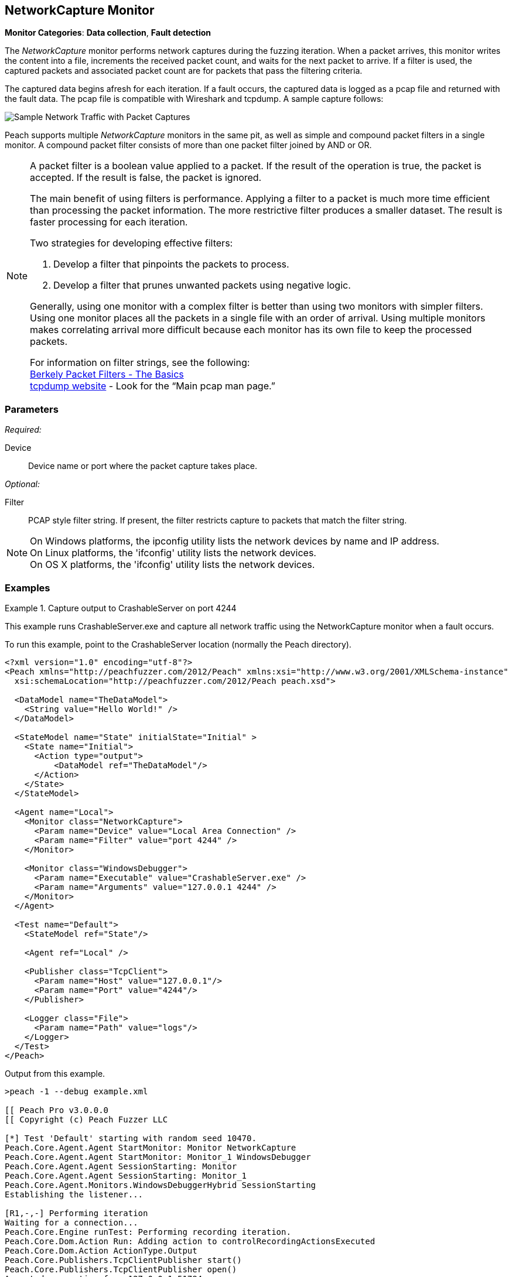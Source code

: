 :images: ../images
<<<
[[Monitors_Pcap]]
//Name change: New name is NetworkCapture 6/26/2015
== NetworkCapture Monitor

*Monitor Categories*: *Data collection*, *Fault detection*

The _NetworkCapture_ monitor performs network captures during the fuzzing iteration. When a packet 
arrives, this monitor writes the content into a file, increments the received packet count, 
and waits for the next packet to arrive. If a filter is used, the captured packets 
and associated packet count are for packets that pass the filtering criteria.

The captured data begins afresh for each iteration. If a fault occurs, the captured data is 
logged as a pcap file and returned with the fault data. The pcap file is compatible with 
Wireshark and tcpdump. A sample capture follows:

image::{images}/PacketCapture.PNG["Sample Network Traffic with Packet Captures", scalewidth="75%"]

Peach supports multiple _NetworkCapture_ monitors in the same pit, as well as simple and 
compound packet filters in a single monitor. A compound packet filter consists of more than 
one packet filter joined by AND or OR. 

[NOTE]
==================================

A packet filter is a boolean value applied to a packet. If the result of the operation is 
true, the packet is accepted. If the result is false, the packet is ignored. 

The main benefit of using filters is performance. Applying a filter to a packet is much 
more time efficient than processing the packet information. The more restrictive filter 
produces a smaller dataset. The result is faster processing for each iteration.  

Two strategies for developing effective filters: 

. Develop a filter that pinpoints the packets to process.
. Develop a filter that prunes unwanted packets using negative logic.

Generally, using one monitor with a complex filter is better than using two monitors with 
simpler filters. Using one monitor places all the packets in a single file with 
an order of arrival. Using multiple monitors makes correlating arrival more difficult 
because each monitor has its own file to keep the processed packets.

For information on filter strings, see the following: +
http://www.infosecwriters.com/text_resources/pdf/JStebelton_BPF.pdf[Berkely Packet Filters - The Basics] +
http://www.tcpdump.org:[tcpdump website] - Look for the “Main pcap man page.”

==================================

=== Parameters

_Required:_

Device:: Device name or port where the packet capture takes place.

_Optional:_

Filter:: PCAP style filter string. If present, the filter restricts capture to packets that match the filter string.

NOTE: On Windows platforms, the +ipconfig+ utility lists the network devices by name and IP address. + 
On Linux platforms, the 'ifconfig' utility lists the network devices. +
On OS X platforms, the 'ifconfig' utility lists the network devices.




=== Examples

ifdef::peachug[]

.Show the network devices from ipconfig
====================

This example uses ipconfig from the Windows command line to list the available network devices on the 
system. The device names follow:

* Local Area Connection* 2
* Wi-Fi
* Ethernet
* VMware Network Adapter VMnet1
* VMware Network Adapter VMnet8
 
Type the following command and press ENTER.

-----------------------------------------------------------------

>ipconfig

The list of devices follows:

Windows IP Configuration

Wireless LAN adapter Local Area Connection* 2:

   Media State . . . . . . . . . . . : Media disconnected
   Connection-specific DNS Suffix  . :

Wireless LAN adapter Wi-Fi:

   Media State . . . . . . . . . . . : Media disconnected
   Connection-specific DNS Suffix  . :

Ethernet adapter Ethernet:

   Connection-specific DNS Suffix  . : 
   Link-local IPv6 Address . . . . . : fe80::d0ef:e30b:2d5c:12c5%3
   IPv4 Address. . . . . . . . . . . : 10.0.1.47
   Subnet Mask . . . . . . . . . . . : 255.255.255.0
   Default Gateway . . . . . . . . . : 10.0.1.1

Ethernet adapter VMware Network Adapter VMnet1:

   Connection-specific DNS Suffix  . :
   Link-local IPv6 Address . . . . . : fe80::7859:6e2f:6816:4c38%14
   IPv4 Address. . . . . . . . . . . : 192.168.47.1
   Subnet Mask . . . . . . . . . . . : 255.255.255.0
   Default Gateway . . . . . . . . . :

Ethernet adapter VMware Network Adapter VMnet8:

   Connection-specific DNS Suffix  . :
   Link-local IPv6 Address . . . . . : fe80::9185:c8de:2e72:1855%15
   IPv4 Address. . . . . . . . . . . : 192.168.127.1
   Subnet Mask . . . . . . . . . . . : 255.255.255.0
   Default Gateway . . . . . . . . . :

-----------------------------------------------------------------

====================

.Capture output to CrashableServer on port 4244
====================

This parameter example is from a setup that captures all network traffic using 
the NetworkCapture monitor when a fault occurs. When running the fuzzing definition 
for this example, a crash occurs after few iterations. When Peach logs the fault, 
a pcap file is created inside the fault record.

*NetworkCapture monitor settings*
[cols="2,4" options="header",halign="center"] 
|==========================================================
|Parameter    |Value
|Device       |Local Area Connection
|Filter       |port 4244
|==========================================================

The setup for this example uses asecond monitor, the xref:Monitors_WindowsDebugger[Windows Debugger] monitor, to launch the CrashableServer executable, normally located in the Peach directory. The following table lists the parameters for that monitor.

*Windows Debugger monitor settings*
[cols="2,4" options="header",halign="center"] 
|==========================================================
|Parameter    |Value
|Executable   |CrashableServer.exe
|Arguments    |127.0.0.1 4244
|==========================================================


====================

endif::peachug[]


ifndef::peachug[]


.Capture output to CrashableServer on port 4244
==================
This example runs CrashableServer.exe and capture all network traffic using the 
NetworkCapture monitor when a fault occurs. 

To run this example, point to the CrashableServer location (normally the Peach directory).

[source,xml]
----
<?xml version="1.0" encoding="utf-8"?>
<Peach xmlns="http://peachfuzzer.com/2012/Peach" xmlns:xsi="http://www.w3.org/2001/XMLSchema-instance"
  xsi:schemaLocation="http://peachfuzzer.com/2012/Peach peach.xsd">

  <DataModel name="TheDataModel">
    <String value="Hello World!" />
  </DataModel>

  <StateModel name="State" initialState="Initial" >
    <State name="Initial">
      <Action type="output">
          <DataModel ref="TheDataModel"/>
      </Action>
    </State>
  </StateModel>

  <Agent name="Local">
    <Monitor class="NetworkCapture">
      <Param name="Device" value="Local Area Connection" />
      <Param name="Filter" value="port 4244" />
    </Monitor>

    <Monitor class="WindowsDebugger">
      <Param name="Executable" value="CrashableServer.exe" />
      <Param name="Arguments" value="127.0.0.1 4244" />
    </Monitor>
  </Agent>

  <Test name="Default">
    <StateModel ref="State"/>

    <Agent ref="Local" />

    <Publisher class="TcpClient">
      <Param name="Host" value="127.0.0.1"/>
      <Param name="Port" value="4244"/>
    </Publisher>

    <Logger class="File">
      <Param name="Path" value="logs"/>
    </Logger>
  </Test>
</Peach>
----

Output from this example.

----
>peach -1 --debug example.xml

[[ Peach Pro v3.0.0.0
[[ Copyright (c) Peach Fuzzer LLC

[*] Test 'Default' starting with random seed 10470.
Peach.Core.Agent.Agent StartMonitor: Monitor NetworkCapture
Peach.Core.Agent.Agent StartMonitor: Monitor_1 WindowsDebugger
Peach.Core.Agent.Agent SessionStarting: Monitor
Peach.Core.Agent.Agent SessionStarting: Monitor_1
Peach.Core.Agent.Monitors.WindowsDebuggerHybrid SessionStarting
Establishing the listener...

[R1,-,-] Performing iteration
Waiting for a connection...
Peach.Core.Engine runTest: Performing recording iteration.
Peach.Core.Dom.Action Run: Adding action to controlRecordingActionsExecuted
Peach.Core.Dom.Action ActionType.Output
Peach.Core.Publishers.TcpClientPublisher start()
Peach.Core.Publishers.TcpClientPublisher open()
Accepted connection from 127.0.0.1:51784.
Peach.Core.Publishers.TcpClientPublisher output(12 bytes)
Peach.Core.Publishers.TcpClientPublisher

00000000   48 65 6C 6C 6F 20 57 6F  72 6C 64 21               Hello World!

Received 12 bytes from client.
Peach.Core.Publishers.TcpClientPublisher close()
Peach.Core.Publishers.TcpClientPublisher Shutting down connection to 127.0.0.1:4244
Connection closed by peer.
Shutting connection down...
Connection is down.
Waiting for a connection...
Peach.Core.Publishers.TcpClientPublisher Read 0 bytes from 127.0.0.1:4244, closing client connection.
Peach.Core.Publishers.TcpClientPublisher Closing connection to 127.0.0.1:4244
Peach.Core.Agent.Monitors.WindowsDebuggerHybrid DetectedFault()
Peach.Core.Agent.Monitors.WindowsDebuggerHybrid DetectedFault() - No fault detected
Peach.Core.Engine runTest: context.config.singleIteration == true
Peach.Core.Publishers.TcpClientPublisher stop()
Peach.Core.Agent.Agent SessionFinished: Monitor_1
Peach.Core.Agent.Monitors.WindowsDebuggerHybrid SessionFinished
Peach.Core.Agent.Monitors.WindowsDebuggerHybrid _StopDebugger
Peach.Core.Agent.Monitors.WindowsDebuggerHybrid _FinishDebugger
Peach.Core.Agent.Monitors.WindowsDebuggerHybrid _StopDebugger
Peach.Core.Agent.Agent SessionFinished: Monitor
Peach.Core.Agent.Monitors.WindowsDebuggerHybrid _StopDebugger
Peach.Core.Agent.Monitors.WindowsDebuggerHybrid _FinishDebugger
Peach.Core.Agent.Monitors.WindowsDebuggerHybrid _StopDebugger

[*] Test 'Default' finished.
----

Running this example for a few iterations will produce a crash. When Peach is logging the fault, a pcap file is created inside the fault record.

==================

endif::peachug[]
